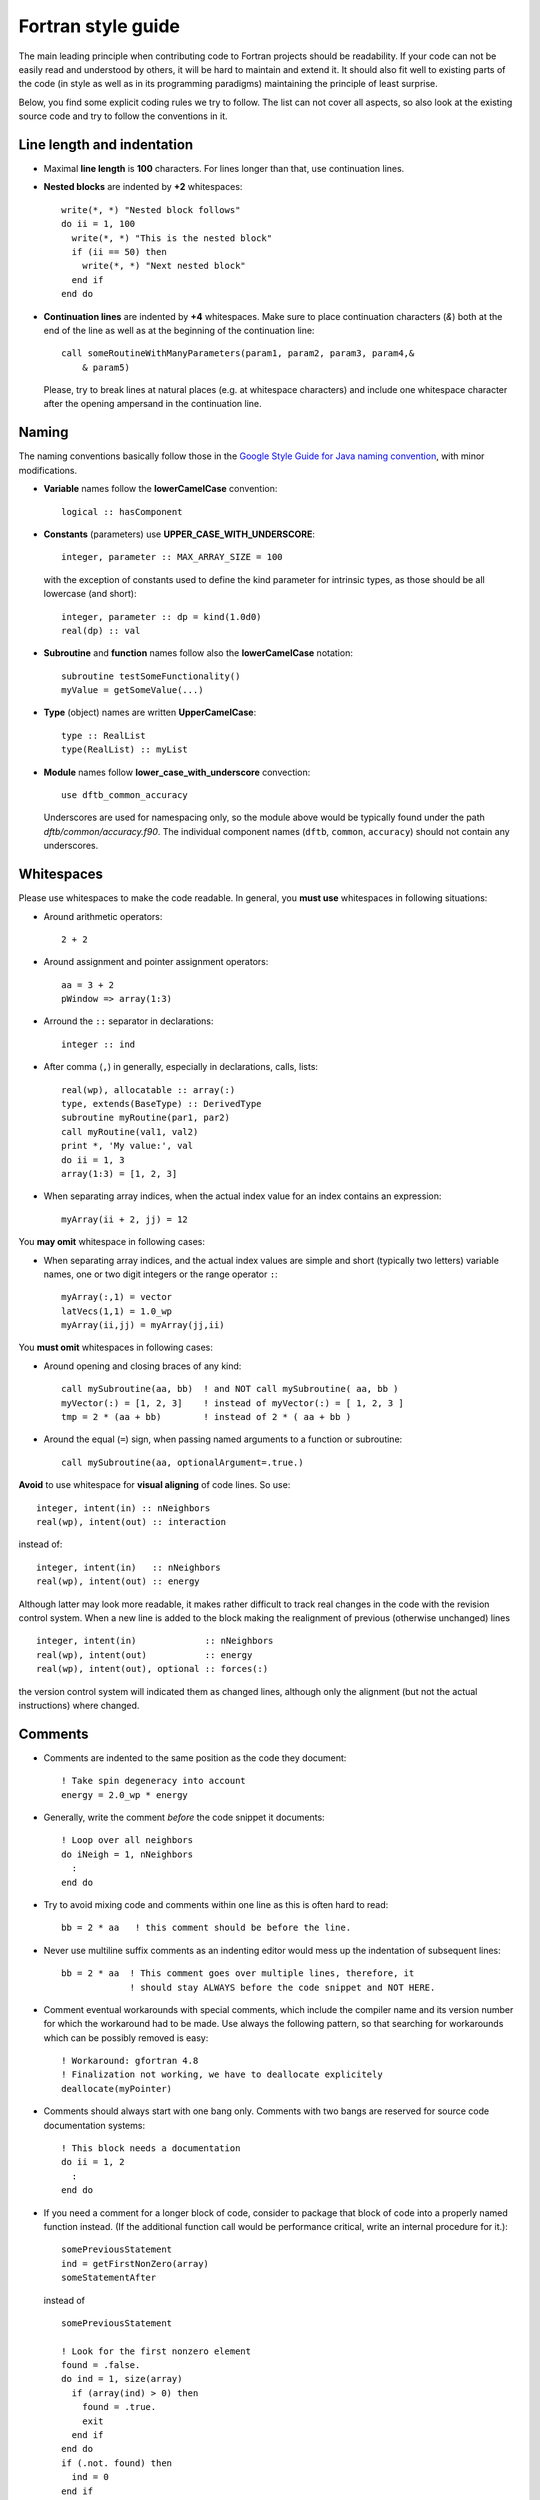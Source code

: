 *******************
Fortran style guide
*******************

The main leading principle when contributing code to Fortran projects should be
readability. If your code can not be easily read and understood by others, it
will be hard to maintain and extend it. It should also fit well to existing
parts of the code (in style as well as in its programming paradigms) maintaining
the principle of least surprise.

Below, you find some explicit coding rules we try to follow. The list can not
cover all aspects, so also look at the existing source code and try to follow
the conventions in it.


Line length and indentation
===========================

* Maximal **line length** is **100** characters. For lines longer than that, use
  continuation lines.

* **Nested blocks** are indented by **+2** whitespaces::
    
     write(*, *) "Nested block follows"
     do ii = 1, 100
       write(*, *) "This is the nested block"
       if (ii == 50) then
         write(*, *) "Next nested block"
       end if
     end do

* **Continuation lines** are indented by **+4** whitespaces. Make sure to
  place continuation characters (`&`) both at the end of the line as well as at
  the beginning of the continuation line::

      call someRoutineWithManyParameters(param1, param2, param3, param4,&
          & param5)

  Please, try to break lines at natural places (e.g. at whitespace characters)
  and include one whitespace character after the opening ampersand in the
  continuation line.


Naming
======

The naming conventions basically follow those in the `Google Style Guide for
Java naming convention
<https://google.github.io/styleguide/javaguide.html#s5-naming>`_, with minor
modifications.

* **Variable** names follow the **lowerCamelCase** convention::

      logical :: hasComponent

* **Constants** (parameters) use **UPPER_CASE_WITH_UNDERSCORE**::
    
      integer, parameter :: MAX_ARRAY_SIZE = 100

  with the exception of constants used to define the kind parameter for
  intrinsic types, as those should be all lowercase (and short)::

      integer, parameter :: dp = kind(1.0d0)
      real(dp) :: val


* **Subroutine** and **function** names follow also the **lowerCamelCase**
  notation::

      subroutine testSomeFunctionality()
      myValue = getSomeValue(...)


* **Type** (object) names are written **UpperCamelCase**::

      type :: RealList
      type(RealList) :: myList
      

* **Module** names follow **lower_case_with_underscore** convection::

      use dftb_common_accuracy

  Underscores are used for namespacing only, so the module above would be
  typically found under the path `dftb/common/accuracy.f90`. The individual
  component names (``dftb``, ``common``, ``accuracy``) should not contain any
  underscores.


Whitespaces
===========

Please use whitespaces to make the code readable. In general, you **must use**
whitespaces in following situations:

* Around arithmetic operators::
    
      2 + 2

* Around assignment and pointer assignment operators::

      aa = 3 + 2
      pWindow => array(1:3)

* Arround the ``::`` separator in declarations::

      integer :: ind

* After comma (``,``) in generally, especially in declarations, calls, lists::

      real(wp), allocatable :: array(:)
      type, extends(BaseType) :: DerivedType
      subroutine myRoutine(par1, par2)
      call myRoutine(val1, val2)
      print *, 'My value:', val
      do ii = 1, 3
      array(1:3) = [1, 2, 3]

* When separating array indices, when the actual index value for an index
  contains an expression::

      myArray(ii + 2, jj) = 12

You **may omit** whitespace in following cases:

* When separating array indices, and the actual index values are simple and
  short (typically two letters) variable names, one or two digit integers or the
  range operator ``:``::

      myArray(:,1) = vector
      latVecs(1,1) = 1.0_wp
      myArray(ii,jj) = myArray(jj,ii)

You **must omit** whitespaces in following cases:

* Around opening and closing braces of any kind::

      call mySubroutine(aa, bb)  ! and NOT call mySubroutine( aa, bb )
      myVector(:) = [1, 2, 3]    ! instead of myVector(:) = [ 1, 2, 3 ]
      tmp = 2 * (aa + bb)        ! instead of 2 * ( aa + bb )

* Around the equal (``=``) sign, when passing named arguments to a function or
  subroutine::

      call mySubroutine(aa, optionalArgument=.true.)

**Avoid** to use whitespace for **visual aligning** of code lines. So use::

      integer, intent(in) :: nNeighbors
      real(wp), intent(out) :: interaction

instead of::

      integer, intent(in)   :: nNeighbors
      real(wp), intent(out) :: energy

Although latter may look more readable, it makes rather difficult to track real
changes in the code with the revision control system. When a new line is added
to the block making the realignment of previous (otherwise unchanged) lines
::

      integer, intent(in)             :: nNeighbors
      real(wp), intent(out)           :: energy
      real(wp), intent(out), optional :: forces(:)

the version control system will indicated them as changed lines, although only
the alignment (but not the actual instructions) where changed.


Comments
========

* Comments are indented to the same position as the code they document::

      ! Take spin degeneracy into account
      energy = 2.0_wp * energy

* Generally, write the comment *before* the code snippet it documents::
   
      ! Loop over all neighbors
      do iNeigh = 1, nNeighbors
        :
      end do

* Try to avoid mixing code and comments within one line as this is often hard to
  read::

      bb = 2 * aa   ! this comment should be before the line.

* Never use multiline suffix comments as an indenting editor would mess up
  the indentation of subsequent lines::
    
      bb = 2 * aa  ! This comment goes over multiple lines, therefore, it
                   ! should stay ALWAYS before the code snippet and NOT HERE.

* Comment eventual workarounds with special comments, which include the compiler
  name and its version number for which the workaround had to be made. Use
  always the following pattern, so that searching for workarounds which can be
  possibly removed is easy::

      ! Workaround: gfortran 4.8
      ! Finalization not working, we have to deallocate explicitely
      deallocate(myPointer)
      
      
* Comments should always start with one bang only. Comments with two bangs are
  reserved for source code documentation systems::

      ! This block needs a documentation
      do ii = 1, 2
        : 
      end do

* If you need a comment for a longer block of code, consider to package that
  block of code into a properly named function instead. (If the additional
  function call would be performance critical, write an internal procedure for
  it.)::

      somePreviousStatement
      ind = getFirstNonZero(array)
      someStatementAfter

  instead of ::

      somePreviousStatement

      ! Look for the first nonzero element
      found = .false.
      do ind = 1, size(array)
        if (array(ind) > 0) then
	  found = .true.
	  exit
	end if
      end do
      if (.not. found) then
        ind = 0
      end if
      
      someStatementAfter
